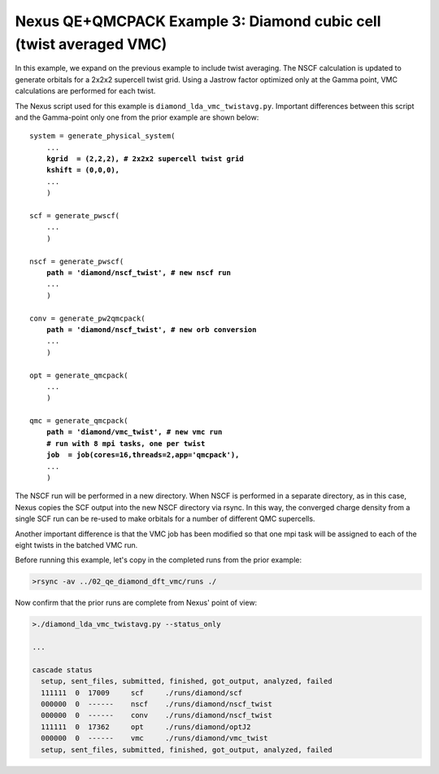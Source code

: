Nexus QE+QMCPACK Example 3: Diamond cubic cell (twist averaged VMC)
===================================================================

In this example, we expand on the previous example to include twist 
averaging.  The NSCF calculation is updated to generate orbitals for 
a 2x2x2 supercell twist grid.  Using a Jastrow factor optimized only 
at the Gamma point, VMC calculations are performed for each twist.

The Nexus script used for this example is ``diamond_lda_vmc_twistavg.py``.
Important differences between this script and the Gamma-point only 
one from the prior example are shown below:

.. parsed-literal::

    system = generate_physical_system(
        ...
        **kgrid  = (2,2,2), \# 2x2x2 supercell twist grid
        kshift = (0,0,0),**
        ...
        )
    
    scf = generate_pwscf(
        ...
        )
    
    nscf = generate_pwscf(
        **path = 'diamond/nscf_twist', \# new nscf run**
        ...
        )
    
    conv = generate_pw2qmcpack(
        **path = 'diamond/nscf_twist', \# new orb conversion**
        ...
        )
    
    opt = generate_qmcpack(
        ...
        )
    
    qmc = generate_qmcpack(
        **path = 'diamond/vmc_twist', \# new vmc run
        \# run with 8 mpi tasks, one per twist
        job  = job(cores=16,threads=2,app='qmcpack'),**
        ...
        )

The NSCF run will be performed in a new directory.  When NSCF is 
performed in a separate directory, as in this case, Nexus copies the 
SCF output into the new NSCF directory via rsync.  In this way, the 
converged charge density from a single SCF run can be re-used to make 
orbitals for a number of different QMC supercells.

Another important difference is that the VMC job has been modified 
so that one mpi task will be assigned to each of the eight twists in 
the batched VMC run.

Before running this example, let's copy in the completed runs from 
the prior example:

.. code-block:: bash

    >rsync -av ../02_qe_diamond_dft_vmc/runs ./

Now confirm that the prior runs are complete from Nexus' point of view:

.. code-block:: bash

    >./diamond_lda_vmc_twistavg.py --status_only
  
    ...
  
    cascade status 
      setup, sent_files, submitted, finished, got_output, analyzed, failed 
      111111  0  17009     scf     ./runs/diamond/scf  
      000000  0  ------    nscf    ./runs/diamond/nscf_twist  
      000000  0  ------    conv    ./runs/diamond/nscf_twist  
      111111  0  17362     opt     ./runs/diamond/optJ2  
      000000  0  ------    vmc     ./runs/diamond/vmc_twist  
      setup, sent_files, submitted, finished, got_output, analyzed, failed 

